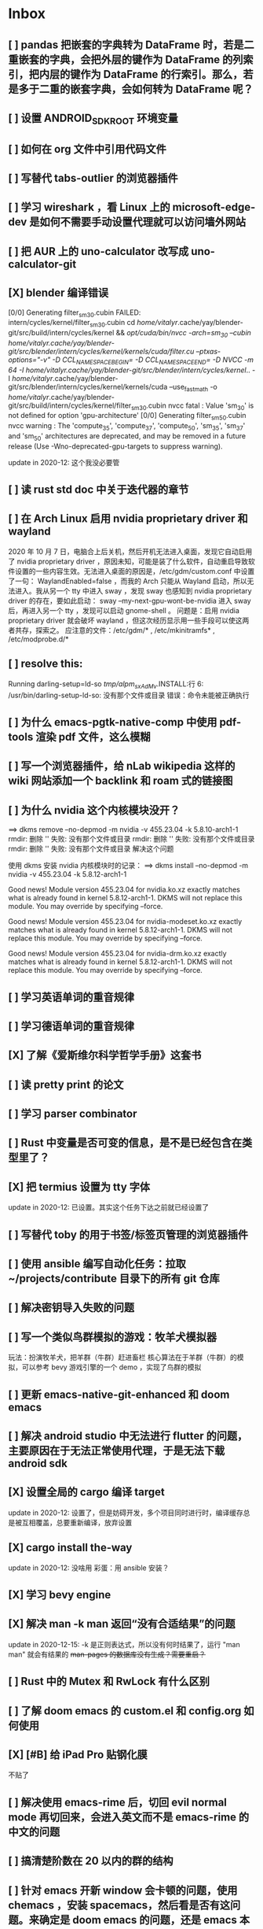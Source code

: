 * Inbox
** [ ] pandas 把嵌套的字典转为 DataFrame 时，若是二重嵌套的字典，会把外层的键作为 DataFrame 的列索引，把内层的键作为 DataFrame 的行索引。那么，若是多于二重的嵌套字典，会如何转为 DataFrame 呢？
** [ ] 设置 ANDROID_SDK_ROOT 环境变量
** [ ] 如何在 org 文件中引用代码文件
** [ ] 写替代 tabs-outlier 的浏览器插件
** [ ] 学习 wireshark ，看 Linux 上的 microsoft-edge-dev 是如何不需要手动设置代理就可以访问墙外网站
** [ ] 把 AUR 上的 uno-calculator 改写成 uno-calculator-git
** [X] blender 编译错误
[0/0] Generating filter_sm_30.cubin
FAILED: intern/cycles/kernel/filter_sm_30.cubin
cd /home/vitalyr/.cache/yay/blender-git/src/build/intern/cycles/kernel && /opt/cuda/bin/nvcc -arch=sm_30 --cubin /home/vitalyr/.cache/yay/blender-git/src/blender/intern/cycles/kernel/kernels/cuda/filter.cu --ptxas-options="-v" -D CCL_NAMESPACE_BEGIN= -D CCL_NAMESPACE_END= -D NVCC -m 64 -I /home/vitalyr/.cache/yay/blender-git/src/blender/intern/cycles/kernel/.. -I /home/vitalyr/.cache/yay/blender-git/src/blender/intern/cycles/kernel/kernels/cuda --use_fast_math -o /home/vitalyr/.cache/yay/blender-git/src/build/intern/cycles/kernel/filter_sm_30.cubin
nvcc fatal   : Value 'sm_30' is not defined for option 'gpu-architecture'
[0/0] Generating filter_sm_50.cubin
nvcc warning : The 'compute_35', 'compute_37', 'compute_50', 'sm_35', 'sm_37' and 'sm_50' architectures are deprecated, and may be removed in a future release (Use -Wno-deprecated-gpu-targets to suppress warning).

update in 2020-12: 这个我没必要管
** [ ] 读 rust std doc 中关于迭代器的章节
** [ ] 在 Arch Linux 启用 nvidia proprietary driver 和 wayland
2020 年 10 月 7 日，电脑合上后关机，然后开机无法进入桌面，发现它自动启用了 nvidia proprietary driver ，原因未知，可能是装了什么软件，自动重启导致软件设置的一些内容生效。无法进入桌面的原因是，/etc/gdm/custom.conf 中设置了一句：
WaylandEnabled=false ，而我的 Arch 只能从 Wayland 启动，所以无法进入。我从另一个 tty 中进入 sway ，发现 sway 也感知到 nvidia proprietary driver 的存在，要如此启动：
sway --my-next-gpu-wont-be-nvidia
进入 sway 后，再进入另一个 tty ，发现可以启动 gnome-shell 。
问题是：启用 nvidia proprietary driver 就会破坏 wayland ，但这次经历显示用一些手段可以使这两者共存，探索之。
应注意的文件：/etc/gdm/* , /etc/mkinitramfs* , /etc/modprobe.d/*
** [ ] resolve this:
Running darling-setup=ld-so
/tmp/alpm_sxAdMv/.INSTALL:行 6: /usr/bin/darling-setup-ld-so: 没有那个文件或目录
错误：命令未能被正确执行
** [ ] 为什么 emacs-pgtk-native-comp 中使用 pdf-tools 渲染 pdf 文件，这么模糊
** [ ] 写一个浏览器插件，给 nLab wikipedia 这样的 wiki 网站添加一个 backlink 和 roam 式的链接图
** [ ] 为什么 nvidia 这个内核模块没开？
==> dkms remove --no-depmod -m nvidia -v 455.23.04 -k 5.8.10-arch1-1
rmdir: 删除 '' 失败: 没有那个文件或目录
rmdir: 删除 '' 失败: 没有那个文件或目录
rmdir: 删除 '' 失败: 没有那个文件或目录
解决这个问题

使用 dkms 安装 nvidia 内核模块时的记录：
==> dkms install --no-depmod -m nvidia -v 455.23.04 -k 5.8.12-arch1-1

Good news! Module version 455.23.04 for nvidia.ko.xz
exactly matches what is already found in kernel 5.8.12-arch1-1.
DKMS will not replace this module.
You may override by specifying --force.

Good news! Module version 455.23.04 for nvidia-modeset.ko.xz
exactly matches what is already found in kernel 5.8.12-arch1-1.
DKMS will not replace this module.
You may override by specifying --force.

Good news! Module version 455.23.04 for nvidia-drm.ko.xz
exactly matches what is already found in kernel 5.8.12-arch1-1.
DKMS will not replace this module.
You may override by specifying --force.
** [ ] 学习英语单词的重音规律
** [ ] 学习德语单词的重音规律
** [X] 了解《爱斯维尔科学哲学手册》这套书
** [ ] 读 pretty print 的论文
** [ ] 学习 parser combinator
** [ ] Rust 中变量是否可变的信息，是不是已经包含在类型里了？
** [X] 把 termius 设置为 tty 字体
update in 2020-12: 已设置。其实这个任务下达之前就已经设置了
** [ ] 写替代 toby 的用于书签/标签页管理的浏览器插件
** [ ] 使用 ansible 编写自动化任务：拉取~/projects/contribute 目录下的所有 git 仓库
** [ ] 解决密钥导入失败的问题
** [ ] 写一个类似鸟群模拟的游戏：牧羊犬模拟器
玩法：扮演牧羊犬，把羊群（牛群）赶进畜栏
核心算法在于羊群（牛群）的模拟，可以参考 bevy 游戏引擎的一个 demo ，实现了鸟群的模拟
** [ ] 更新 emacs-native-git-enhanced 和 doom emacs
SCHEDULED: <2020-08-23 日 +1w>
** [ ] 解决 android studio 中无法进行 flutter 的问题，主要原因在于无法正常使用代理，于是无法下载 android sdk
** [X] 设置全局的 cargo 编译 target
update in 2020-12: 设置了，但是妨碍开发，多个项目同时进行时，编译缓存总是被互相覆盖，总要重新编译，放弃设置
** [X] cargo install the-way
update in 2020-12: 没啥用
彩蛋：用 ansible 安装？
** [X] 学习 bevy engine
** [X] 解决 man -k man 返回“没有合适结果”的问题
update in 2020-12-15: -k 是正则表达式，所以没有何时结果了，运行
"man man" 就会有结果的
+man-pages 的数据库没有生成？需要重启？+
** [ ] Rust 中的 Mutex 和 RwLock 有什么区别
** [ ] 了解 doom emacs 的 custom.el 和 config.org 如何使用
** [X] [#B] 给 iPad Pro 贴钢化膜
不贴了
** [ ] 解决使用 emacs-rime 后，切回 evil normal mode 再切回来，会进入英文而不是 emacs-rime 的中文的问题
** [ ] 搞清楚阶数在 20 以内的群的结构
** [ ] 针对 emacs 开新 window 会卡顿的问题，使用 chemacs ，安装 spacemacs，然后看是否有这问题。来确定是 doom emacs 的问题，还是 emacs 本身的问题，还是 gnome 桌面的问题
** [ ] actor 编程模型是什么样的 :programming:
** [ ] 超线程 i.e. 处理器运行多于处理器核数的线程 的技术是如何实现的
** [X] evil-mode 如何把光标置于屏幕中央
z z
类似的还有 z t, z b
** [ ] racket-mode 如何 format 代码
没有现成的解决方法。学习一下，然后给 racket-mode 添加这个功能吧
** [ ] 备份手机数据，包括微信聊天记录、图片、下载的歌曲，记录好用的 APP ，然后恢复出厂设置
** [ ] 写一个自动更新所有 aur git 包的软件（rust 来写？）
思路：
1. 使用 pacman -Q | rg git 找到所有 git 软件包，使用一些方法分割出软件包名字
2. 使用 proxychains -q rua i 开逐个更新
** [ ] Rust 的 drop-flag 是什么
** [ ] 学习 condvar ，条件变量是什么
** [ ] 写类似 alfred 的启动器，使用 Rust iced 写
** [ ] 验证《Rust 编程之道》书上介绍的字节对齐的例子时，解释是错误的
** [ ] 通过预编译的方式，使 zCore 支持 rustc（在 zircon 中而不是 linux 中）：
1. 下载 fuchsia 源码，编译，然后按照 fuchsia 文档，编译出 fuchsia 魔改过的可以运行在 fuchsia 的 rustc
2. 把编译好的 rustc zbi 文件拷贝到 bootfs 的可执行文件所在的位置，尝试运行
** [ ] 用过程宏重写 zCore 中为某个 struct 实现 KernelObject 的代码
** [ ] zCore 中到处使用了内部可变性，把可变的数据部分抽出来做成一个独立的数据结构，然后用 Mutex 等包起来。问题是这样有些繁琐，可否用过程宏简化这些代码？
** [X] 5 日上午：
1. green thread in 200 lines of rust
2. 文章：动手实现一个 zCore 系统调用
3. Book: ostep 1 chapter
4. rCore tutorial

** [X] 询问“一生一心”和 zCore 项目介绍的 slides
** [X] 用 org-mode 设置每周升级 emacs 定时任务
** [ ] 给 zCore 的 Makefile 添加 clean 选项，清理编译生成的文件
** [ ] 给 zCore 添加必要文档：
1. 在# See template in zircon-user
cd zircon-user && make zbi mode=release 之前要 rustup target add x86_64-fuchsia
** [ ] xcb-imdkit 这个 aur 包是从 git 安装的，注意及时更新
** [ ] 试用 python 包 lsp-pyright
** [ ] 写一个 concat 函数，能把任意层的[T]压平
** [ ] screen 和 tmux 这类终端复用器有什么用？该怎么用？
** [ ] 让 fcitx5 支持 systemd，给它提交 pr
** [ ] mlocate 是什么软件
** [ ] 写一个 Windows 上 everything 的复刻：
1. 使用 rust 语言，写成 systemd 服务，使用 iced 库写 gui
2. 学习数据库 crud ，使用 sqlite
3. 参考这个教程作为原型：https://mp.weixin.qq.com/s/kky4IO9gWOpN2yNQBv9E_A

** [ ] 学习 rust 写的 find-fd 的用法
** [ ] 写一个自动升级所有从 git 安装的 aur 软件包的程序
** [ ] 阅读《记忆宫殿》
** [ ]  尝试自动化博客：“我原先的博客在 WordPress 上，但是后来嫌麻烦需要管理服务器，保证服务器一直在线，所以转到了 Blogger，当然 Blogger 还一直在更新，只是从我 15 年开始，大部分的内容都属于转载了，原因归咎于我发现了 IFTTT 的神奇妙用，所以我以 Blogger 为中心，InoReader 中转播的内容自动转发到 Blogger 存档，而 Blogger 发布内容之后分享到各大社交网站，Twitter，Weibo，所以也挺好玩的，我看 RSS，然后整个服务就自动在背后执行了。”
** [ ] 配置 rime emoji ，让它可以提示 emoji
** [ ] 维数更高的世界里的人，智力会更高吗
** [ ] 读 manage personal life in org-mode
** [X] [#A] 解决一堆 Qt 5 应用无法在 Wayland 下运行的问题。都是说有 Wayland 插件但无法加载。是构建选项有问题，还是系统的问题，还是 Qt 5 的问题？
编译时没有加入 Qt 5 plugin 的问题。
如此解决：
启动时设置环境变量：
QT_QPA_PLATFORM = ''
** [ ] 阅读 99 bottles of OOP
** [ ] [#A] 解决一些 Java 的图形软件包，点开下拉菜单后，菜单立即消失的问题（例如 Digital ，类似 logisim 的数字逻辑仿真软件）
** [ ] 写一个方便 Emacs 的 org-roam 用户分享笔记的网络平台
** [ ] 阅读《vim 实用技巧》
** [X] 解决 Emacs 中 kana 无法使用的问题
不知道为什么就可以使用了。。。
** [ ] 有没有在 FPGA 上运行的操作系统，可以动态配置硬件的各种特性
** [ ] 给 rust-search-extension 提 pr ，让它可以搜索本地 doc 文档，即 rustup 安装的 std book nomicon 等文档
** [ ] 了解 Rust 语言的内存布局，读博客 and google it
** [ ] 了解 C 语言中数据结构的内存布局（例如，一个 struct 的各个 field 是如何排列的，二维数组的元素是如何排列的）
** [ ] 领域设计模型 DCI 是什么
** [ ] Emacs 的 awesome 插件是干嘛的
** [ ] 阅读《普林斯顿数学分析读本》 the real analysis  lifesaver :read:
** [ ] 看《猪猪侠》
** [ ] 《洛洛历险记》有配套玩具吗
** [ ] 查看 org-mode 的 Rust 源代码模式使用的是否是 rustic ，如果不是，改过来
** [ ] 如何使用 doom emacs 的 bookmark 功能？
** [ ] 如何让 doom emacs 有固定 10 个 workspace ，并且每个 workspace 的内容可以持久话存储，意即，重启 Emacs 后相应 workspace 的内容依旧和上次会话一样
而且不需要新建 workspace （通过 SPC TAB n ），而是用 SPC TAB <N> 可以直接打开第 N 个 workspace
** [ ] 配置 wanderlust
** [ ] eshell 是干嘛用的？
** [ ] [#A] 学习 Elisp
** [ ] 配置 org-mode 里写 LaTeX 代码时的 snippet （这些都要有一定 ELisp 知识啊，快去学 ELisp ！）
** [ ] 如何让 Emacs 里的 flycheck 不检查中文（zh_CN) ?
** [ ] 看 SICP
** [ ] 学习使用 unicode-font 这个包
** [ ] 为什么在 Emacs 中开的终端下，无法搜索 AUR 软件包？
** [ ] 在 MarginNote 官方论坛上指出 MarginNote 在搜索方面的问题，请他们改善
** [ ] 因为 MarginNote 增加了在笔记中的手写识别支持，尝试使用 MarginNote 作笔记
** [ ] [#A] 学习搜索引擎技巧
** [ ] ielm 是 emacs 的什么工具？
** [ ] 学习使用 org-mode 的 tag 机制
** [ ] 解决 visual 模式下，光标无法左右移动的问题
** [ ] magit 怎么用
** [ ] cask 是怎么用的
** [ ] Emacs 中的 face 是什么？
** [ ] 配置 smart-input-source 挂载 emacs-rime 和 fcitx5
** [ ] 解决 emacs 编辑 org 文件时 minibuffer 显示一堆 eldoc 的错误的问题
** [ ] 把 emacs 的中文字体让自己指定后（设置 doom-unicode-font 变量），编辑含有许多中文的文件后快了许多。为什么？
** [ ] 用 Rust 语言写一个 cmatrix
** [X] 解决 Emacs 中“音乐”显示为“音为”的问题
解决了：安装字体后还是要重启啊！
** [ ] 遇到了奇怪的错误：把 os.phip 的 post-02 中的 target-triple 命名为 x86_64-blog_os-vitalyr.json 而不是 x86_64-blog_os.json ，就会出现预期之外的错误：
#+BEGIN_SRC ❰vitalyr❙~/projects/learn/OS/blog_os_vitalyr(git:master)❱✘≻ cargo build --target x86_64-blog_os.json
   Compiling blog_os_vitalyr v0.1.0 (/home/vitalyr/projects/learn/OS/blog_os_vitalyr)
error[E0463]: can't find crate for `core`
  |
  = note: the `x86_64-blog_os-2070387654581237862` target may not be installed

error: aborting due to previous error

For more information about this error, try `rustc --explain E0463`.
error: could not compile `blog_os_vitalyr`.

To learn more, run the command again with --verbose.
#+END_SRC
** [ ] 解决由于 Emacs 自动将一个 tab 转换成四个空格，导致 Makefile 格式不对的问题
** [ ] 合理的配置备份与升级策略是：使用 mackup 进行备份，使用 ansible 进行升级
** [ ] 学习使用 smart-input-source 挂载 emacs-rime
** [ ] MetaPost 是什么？
** [ ] 学习使用 inkscape
** [ ] [#A] 使用 mackup https://github.com/lra/mackup https://sspai.com/post/32933 或 homemanager https://github.com/rycee/home-manager 备份软件配置
** [ ] 如何使用 org-poromado
** [ ] org-roam 如何设置任务提醒？
** [ ] org-roam 如何设置循环任务？
** [ ] [#C] 如何删掉一条 fish_history
** TODO 写有 wayland 支持的 emacs-anywhere
** DONE 看《隐秘的角落》
** [ ] [#A] 读葫芦笔记的 org-roam 教程
** [ ] [#A] 阅读 An Introduction to Mathematical Cryptography
** [ ] [#A] 阅读《图解密码技术》
** [ ] [#A] 学习 Prolog
** [ ] 效用函数是什么
** PROJ [#C] 看《完全音乐理论教程》
** [ ] learn how to swim
** [ ] 重构自己的 doom emacs 配置，分成模块。学习 google 可以搜到的不错的配置
** [ ] [#A] 给 emacs 写个类似 vscode 上 code runner 的扩展
好像已经有了， quick-run, maple-run
** [ ] 学习 C 语言的可变参数表功能
** [ ] 学习使用 iedit
** [ ] 使用 ansible 安装各个语言的 language server
** [X] [#A] 解决 emacs 在打开.rkt （racket 源文件）后，使用 scheme mode 而不是 racket-mode 的问题
** [ ] [#C] 学习 google 搜到的他人的 doom emacs 配置
** [ ] 解决 treemacs 的图标不使用 treemacs 自己的默认图标的问题
** [ ] 如何使用 ctags
** PROJ 好想成为一个电气工程师，日常鼓捣各种电器
** [ ] 阅读 ice1000 写的 java 包管理的文章
** [ ] 解决 Emacs 中标题和 treemacs 中的英文字体与编程区的英文字体不一致的问题（具体来说，编程区中是 mononoki  ，另一个是 Noto Sans CJK Light 。或许，这不是问题，但应该找出导致这一现象的原因）
** PROJ [#C] 读《春夜十话：数学与情绪》
** [ ] [#C] 整理语雀《21 世纪恋爱指南》
** [ ] [#C] 当设置的字体中没有 nerd fonts 中的那些图标时（例如文件的图标，在 lsd -la 时会显示），系统会寻找其他字体中的图标，例如 sarasa nerd font ，但图标会显示得偏小。
解决方法是把默认字体换成有 nerd font 字符的字体
** [X] [#C] 记录解决 firefox 中字形错误的问题的方法

[[file:~/projects/learn/Notebook/org/todo.org::*不知道是哪个措施使 firefox 中更纱黑体使用日文字形而不使用中文字形的问题解决了：][不知道是哪个措施使 firefox 中更纱黑体使用日文字形而不使用中文字形的问题解决了：]]
** DONE 在 emacs-china 论坛上求助 emacs 中“中”字和“言”字异形的问题
解决了，设置了 doom-unicode-font

[[file:~/projects/learn/Notebook/org/todo.org::*不知道是哪个措施使 firefox 中更纱黑体使用日文字形而不使用中文字形的问题解决了：][不知道是哪个措施使 firefox 中更纱黑体使用日文字形而不使用中文字形的问题解决了：]]
** [X] [#C] 解决 emacs 中指定更纱黑体、细字形但实际却使用宋体的问题，应该与/etc/fonts/conf.avail/64-language-selector-prefer.conf 有关

[[file:~/projects/learn/Notebook/org/todo.org::*不知道是哪个措施使 firefox 中更纱黑体使用日文字形而不使用中文字形的问题解决了：][不知道是哪个措施使 firefox 中更纱黑体使用日文字形而不使用中文字形的问题解决了：]]
** [X] 不知道是哪个措施使 firefox 中更纱黑体使用日文字形而不使用中文字形的问题解决了：
1. https://tieba.baidu.com/p/4879946717?red_tag=2813770546&traceid=
   添加了/etc/fonts/conf.avail/64-...
2. 安装 noto-fonts-cjk ，然后 fc-cache -fv

查明真相，然后解决上面那问题。
Solution: 是第 2 个方法解决的。需要把那个方法记录一下。

[[file:~/projects/learn/Notebook/org/todo.org::*解决 emacs 中使用 valign 来对齐 org mode 中的表格，但使每一列宽度过宽的问题][解决 emacs 中使用 valign 来对齐 org mode 中的表格，但使每一列宽度过宽的问题]]
** [ ] rstudio 是否指定 lib 这个变量就可以指定包的安装位置？

[[file:~/projects/learn/Notebook/org/todo.org::*看《R 语言实战》][看《R 语言实战》]]
** PROJ [#C] 读《女士品茶》
** [ ] [#C] 计量心理学是什么？
** [ ] 解决 emacs 中使用 valign 来对齐 org mode 中的表格，但使每一列宽度过宽的问题

[[file:~/projects/learn/Notebook/org/wiki.org::*doom-emacs shortcut:][doom-emacs shortcut:]]
** [ ] 𝚅𝚒𝚝𝚊𝚕𝚢𝚁: In lsp-mode's rust-analyzer, bind commands like lsp-rust-analyzer-join-lines, lsp-extend-selection and lsp-rust-analyzer-expand-macro to keys.
𝐌

[[file:~/sdk/config/emacs/doom.d-vitalyr/config.el::setq lsp-rust-server 'rust-analyzer]]
** [ ] 解决 visual 模式下，无法使用 h l 进行左右移动的问题

[[file:~/sdk/config/emacs/doom.d-vitalyr/init.el::(rss +org) ; emacs as an RSS reader]]
** [X] [#C] 在 emacs 中配置 twitter 客户端，见下面链接
没用，不干

[[file:~/sdk/config/emacs/doom.d-vitalyr/init.el::twitter ; twitter client https://twitter.com/vnought]]
** [ ] [#C] 学习使用 projectile

[[file:~/sdk/config/emacs/doom.d-vitalyr/init.el::(latex +latexmk +cdlatex +fold) ; writing papers in Emacs has never been so fun]]
** [ ] [#C] doom emacs 中 tools 节的 editorconfig 扩展是做什么用的呢？

[[file:~/sdk/config/emacs/doom.d-vitalyr/init.el::editorconfig ; let someone else argue about tabs vs spaces]]
** [ ] 禁用 nox 中的 rust-mode ，安装 rust-analyzer 的 emacs 扩展

[[file:~/sdk/config/emacs/doom.d-vitalyr/config.el::']]
** [ ] [#C] 安装，配置并学习使用 emacs 的 telegram 客户端 telega
** [ ] 学习使用 magit
** DONE 有人说 racket-mode 比 drracket 功能更强大，尝试
已尝试
** PROJ [#A] 学习 R 语言
:LOGBOOK:
CLOCK: [2020-07-03 五 01:13]--[2020-07-03 五 02:58] =>  1:45
:END:
#+BEGIN: clocktable :scope subtree :maxlevel 2
#+CAPTION: Clock summary at [2020-07-03 五 01:12]
| Headline     | Time   |
|--------------+--------|
| *Total time* | *0:00* |
#+END:
*** TODO [#A] 看《R 语言实战》
SCHEDULED: <2020-07-11 六>
:LOGBOOK:
CLOCK: [2020-07-04 六 02:46]
:END:
*** TODO [#A] 看《数据科学实战》
SCHEDULED: <2020-07-12 日>
*** TODO [#A] 看《R 数据科学》

** TODO [#C] Book: Physics from Symmetry
** DONE [#C] 下一步让 fcitx5 在 emacs 中工作的实施计划：
*** DONE [#C] 更改四个配置文件中的变量，从 wayland 切换到 x11<2020-07-06 一 15:00>
**** 若试试成功，可再试试使用 i3 窗口管理器<2020-07-03 五>
*** DONE [#C] 安装 fcitx4 ，试试能否在 emacs 中使用
不装了。fcitx5 可以在 emacs 中使用了。还是要学好基本功。以后学了 C++ 后参与开发 fcitx5 吧。

** TODO [#C] 让 emacs 选择候选的快捷键是 Tab 而不是 Enter
[[file:~/projects/learn/Notebook/org/wiki.org::*fcitx5 需要安装的包：fcitx5 fcitx5-gtk fcitx5-qt fcitx5-rime fcitx5-rime fcitx5-chinese-addons libime fcitx5-anthy][fcitx5 需要安装的包：fcitx5 fcitx5-gtk fcitx5-qt fcitx5-rime fcitx5-rime fcitx5-chinese-addons libime fcitx5-anthy]]
** TODO [#B] 在 emacs 中无法使用 fcitx5 的关键在于，无论如何，fcitx5 在 emacs 中是 close 的，运行 fcitx5-remote 后可得知
** TODO [#C] 改 emacs 中代码列宽度
** TODO Why I don't like emacs-rime anymore: emacs-rime 在文件很大时（比如日记）性能不好，还有我使用 Agda，Agda 会把默认输入法设置为 Agda，再使用 emacs-rime 的话要重新设置变量
** DONE 改环境变量信息来让 emacs 使用外部输入法，例如改/etc/profile ，~/.profile
现在 Emacs 已经可以使用外部输入法，但我现在更喜欢使用 emacs-rime ，它与 emacs 集成度更高，使用起来更加方便。
** TODO try this: https://github.com/abo-abo/org-download
** DONE 上报 emacs-rime 中使用 posframe 时，第九个候选不显示的问题
已上报
** DONE 给 smart-os-input-method 添加 fcitx5 支持。 fcitx 的下一代 fcitx5 已经可用，在很多方面超越旧版，能否给一个配置变量让用户设置使用的是 fcitx5 还是 fcitx，并添加代码，以支持 fcitx5 。fcitx5 跟旧版的命令格式都基本一致，容易参照旧代码
smart-input-source 本来就支持 fcitx5
** DONE 回复 bjtu 邮件中的 good day
不回
** TODO 看https://plfa.github.io 上的指导，把 plfa 加到 Agda 使用的库中，这样来做 plfa 的习题
** TODO 学习在 doom-emacs 中使用 manateelazycat 的 EAF
** DONE 解决 emacs-rime 使用 posframe 却无候选框的问题
正确的语句应该是：(setq rime-candidate 'posframe) 而不是(setq rime-candidate "posframe")
** TODO 解决这个问题：编辑 agda 文件后，agda-mode 会把 default-input-method 这个变量设置为"Agda" ，导致 rime 输入法无法使用

[[file:~/sdk/config/emacs/doom.d-vitalyr/config.el::shell-command-to-string "agda-mode locate"))]]
** PROJ [#C] 看《西部世界》
** DONE 半月板是什么？
** DONE 出现使用回车键却无法换行的问题在于，org-roam 比 org-mode 先编译（貌似），所以要加上一个 unpin! org-roam
在 packages.el 中添加了(unpin! org-roam) ，问题解决
** DONE 写 Annie 可爱的地方：在夏日的午夜打电话，第一句话是“Baby~ ”
** PROJ [#A] 阅读《经济学原理》 曼昆
** PROJ [#A] 阅读《爱的艺术》 弗洛姆
** TODO [#A] 设置定时任务，每小时备份 config 文件。使用 ansible 或者 crontab ？
** PROJ [#A] 阅读《用 Python 进行数据分析》
** TODO [#A] 完成 ansible 对个人桌面的配置，要求：可以使用 github 上的配置（spark ansible)来配置好想要的所有编程环境
** TODO [#C] 在 iPad 上配置 org-mode 查看环境，使用 beorg
** DONE 学习如何用 org-mode 计时
<SPC m c i> org-clock-in
** PROJ [#A] 读《Python 网络爬虫》崔庆才
** PROJ [#A] 读《如何阅读一本书》艾德勒
** PROJ [#A] 读《人生的智慧》叔本华
** DONE 学习如何使用 emacs 浏览网页
ewm 等软件都不堪大用，尝试使用 mateenalazycat 的 EAF
** TODO [#C] 学习如何使用 Wanderlust 管理邮件
** DONE 解决回车键无法新建一行的问题，详情见下
https://github.com/hlissner/doom-emacs/issues/3172
按照这个 issue 中说法，rm -rf .emacs.d/.local/build/org-* ，然后 doom sync ，解决了
[[file:~/projects/learn/Notebook/org/journal.org::*\[2020-06-19 五 08:55\] 终于修复了 Emacs][[2020-06-19 五 08:55] 终于修复了 Emacs]]
** DONE 配置 org-mode 下，LaTeX 公式的即时预览和手动预览

[[file:~/projects/learn/Notebook/org/journal.org::*For me the only XWayland apps that I want to use on the HiDPI display are Chromium and VSCode and both of them have options for scaling (e.g.: "--force-device-scale-factor=2" for Chromium; "window.zoomLevel" for VSCode).][For me the only XWayland apps that I want to use on the HiDPI display are Chromium and VSCode and both of them have options for scaling (e.g.: "--force-device-scale-factor=2" for Chromium; "window.zoomLevel" for VSCode).]]
** TODO [#A] 在电脑上配置 zotero ，在 git 仓库中备份配置
** TODO [#C] 配置 emacs-rime 输入特殊符号的功能（emoji, unicode character 等）

[[file:~/projects/learn/Notebook/org/todo.org::*如何使用 emacs-rime 输入英文人名中的小圆点？][如何使用 emacs-rime 输入英文人名中的小圆点？]]
** TODO [#C] 找回 gnome extension 网站上的帐号
** WAIT [#C] 使用 manateelazycat 博客上的方法，把 socks 代理转换成 http 代理，然后在 android studio 中设置
尝试了，privoxy 好像没起作用？还是我没配置好？还是本该如此？
** TODO [#A] 备份 gnome 的设置，使用 dconf (just google it)
** DONE 申请毕设服务接单系统，挣钱
*** DONE 等待对方审核
审核通过，可以去http:://bishefuwu.com 登录
** TODO [#A] 快去学习 org capture
** TODO [#A] 如何让 org capture 捕获的 todo 添加上时间
** DONE [#A] 如何打开 emacs 内置的 reference manual ？
C-h i

[[file:~/projects/learn/Notebook/org/journal.org::*\[2020-06-15 一 10:50\]][[2020-06-15 一 10:50]​]]
** TODO 配置 emacs 的 upload 插件 org-upload ，做图床用
** TODO 找到 gnome 壁纸的存放位置，设置同步
** TODO 把 org-capture 中的 personal todo 模板创建的 todo 事项中的 status indicator 改为默认为 TODO ，而不是[ ]
** TODO [#A] 同步和备份 rime 词库
** DONE 如何使用 emacs-rime 输入英文人名中的小圆点？
使用 emacs-rime 输入星号，然后在候选框中选择·
更好的方法应该是配置 rime 输入特殊符号的功能，这列入下一个 todo 里

[[file:~/projects/learn/Notebook/org/journal.org::*\[2020-06-15 一 09:26\]][[2020-06-15 一 09:26]​]]
** TODO 如何同步 emacs-rime 的词库？

[[file:~/projects/learn/Notebook/org/journal.org::*\[2020-06-14 日 00:20\]][[2020-06-14 日 00:20]​]]
** WAIT learn from this config for org mode
#+begin_src emacs-lisp :tangle yes
(use-package! org
  :init
  (setq
   org-directory "~/Dropbox/org"
   diary-file (concat org-directory "/diary")))

(use-package! org-agenda
  :init
  (setq
    org-agenda-include-diary              nil
    org-agenda-file-regexp                "\\`[^.].*\\.org'\\|[0-9]+\\.org$"
    org-agenda-timegrid-use-ampm          t
    org-journal-dir                       (concat org-directory "/journal")
    org-journal-enable-agenda-integration t
    org-journal-file-format               "%Y%m%d.org"
    org-journal-time-format               "%l:%M%p")
  (appendq! org-agenda-files (list org-journal-dir)))
#+end_src
** HOLD Read the **plain text guide**, then fill the table below

[[file:~/projects/learn/Notebook/org/tools.org::*Emacs Tips][Emacs Tips]]
** TODO 修正使用 org-capture 时自动链接到当前 buffer 这个特性
应该给出是否链接的选项？
不知道何时，org-capture 不会自动链接到当前 buffer 了。但我开始怀念这个特性。如何才能开启这个特性呢？如何控制这个特性呢？快去学习 ELisp 吧！
[[file:~/projects/learn/Notebook/org/journal.org::*\[2020-06-12 五 19:29\]][[2020-06-12 五 19:29]​]]
** DONE 学习如何用 org-mode 做 gtd

** TODO 制定考研计划
** DONE 所以，如何正确使用 org-mode 写日记呢？
使用 org capture ，选择 journal ，完事。默认链接当前文档是一个特性，还挺好用，配合 org-roam 很棒。
** TODO 要学习使用 org capture
** TODO 学习使用 org template
** DONE 学习 org-mode 的用法：这个<SPC + X> 的 org capture 的功能会默认链接当前打开的文档的嘛？
是的，会默认链接当前文档。
** WAIT to learn and practise PaperWM
不用了，太过辣鸡。等以后有闲心再来试试吧。
最好到学习了 gnome 插件开发，可以修改 PaperWM 源代码后。
